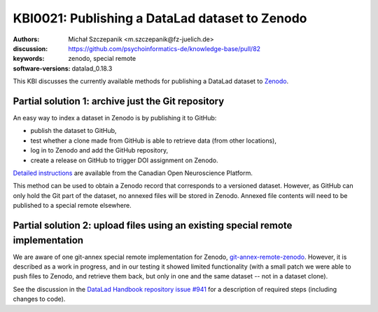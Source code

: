.. index::
   zenodo; publish dataset

KBI0021: Publishing a DataLad dataset to Zenodo
===============================================

:authors: Michał Szczepanik <m.szczepanik@fz-juelich.de>
:discussion: https://github.com/psychoinformatics-de/knowledge-base/pull/82
:keywords: zenodo, special remote
:software-versions: datalad_0.18.3

This KBI discusses the currently available methods for publishing a
DataLad dataset to `Zenodo`_.

.. _zenodo: https://zenodo.org/

Partial solution 1: archive just the Git repository
---------------------------------------------------

An easy way to index a dataset in Zenodo is by publishing it to GitHub:

* publish the dataset to GitHub,
* test whether a clone made from GitHub is able to retrieve data (from other locations),
* log in to Zenodo and add the GitHub repository,
* create a release on GitHub to trigger DOI assignment on Zenodo.

`Detailed instructions`_ are available from the Canadian Open
Neuroscience Platform.

This method can be used to obtain a Zenodo record that corresponds to
a versioned dataset. However, as GitHub can only hold the Git part of
the dataset, no annexed files will be stored in Zenodo. Annexed file
contents will need to be published to a special remote elsewhere.

.. _`detailed instructions`: https://portal.conp.ca/share#datalad

Partial solution 2: upload files using an existing special remote implementation
--------------------------------------------------------------------------------

We are aware of one git-annex special remote implementation for
Zenodo, `git-annex-remote-zenodo`_. However, it is described as a work
in progress, and in our testing it showed limited functionality (with
a small patch we were able to push files to Zenodo, and retrieve them
back, but only in one and the same dataset -- not in a dataset clone).

See the discussion in the `DataLad Handbook repository issue #941`_
for a description of required steps (including changes to code).

.. _git-annex-remote-zenodo: https://github.com/alegrand/git-annex-remote-zenodo
.. _datalad handbook repository issue #941: https://github.com/datalad-handbook/book/issues/941
